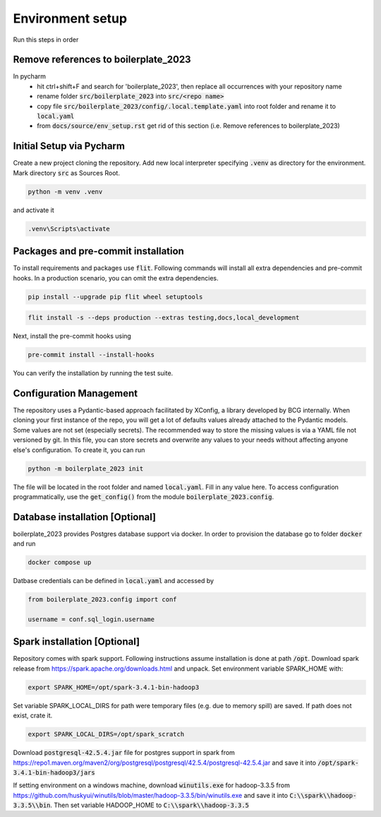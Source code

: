 Environment setup
=================

.. _dev setup:

Run this steps in order

Remove references to boilerplate_2023
-------------------------------------
In pycharm
    - hit ctrl+shift+F and search for 'boilerplate_2023', then replace all occurrences with your repository name
    - rename folder :code:`src/boilerplate_2023` into :code:`src/<repo name>`
    - copy file :code:`src/boilerplate_2023/config/.local.template.yaml` into root folder and rename it to :code:`local.yaml`
    - from :code:`docs/source/env_setup.rst` get rid of this section (i.e. Remove references to boilerplate_2023)

Initial Setup via Pycharm
--------------------------

Create a new project cloning the repository. Add new local interpreter specifying :code:`.venv` as directory
for the environment. Mark directory :code:`src` as Sources Root.

.. code-block:: bash

    python -m venv .venv

and activate it

.. code-block:: bash

    .venv\Scripts\activate


Packages and pre-commit installation
---------------------------------------------

To install requirements and packages use :code:`flit`. Following commands will install all extra dependencies
and pre-commit hooks. In a production scenario, you can omit the extra dependencies.

.. code-block:: bash

    pip install --upgrade pip flit wheel setuptools

.. code-block:: bash

    flit install -s --deps production --extras testing,docs,local_development

Next, install the pre-commit hooks using

.. code-block:: bash

    pre-commit install --install-hooks

You can verify the installation by running the test suite.

Configuration Management
------------------------

The repository uses a Pydantic-based approach facilitated by XConfig, a library developed by BCG
internally. When cloning your first instance of the repo, you will get a lot of defaults values
already attached to the Pydantic models. Some values are not set (especially secrets).
The recommended way to store the missing values is via a YAML file not versioned by git.
In this file, you can store secrets and overwrite any values to your needs without affecting anyone
else's configuration. To create it, you can run

.. code-block::

    python -m boilerplate_2023 init

The file will be located in the root folder and named :code:`local.yaml`. Fill in any value here.
To access configuration programmatically, use the :code:`get_config()` from the module
:code:`boilerplate_2023.config`.

Database installation [Optional]
--------------------------------

boilerplate_2023 provides Postgres database support via docker. In order to provision the database go
to folder :code:`docker` and run

.. code-block:: bash

    docker compose up

Datbase credentials can be defined in :code:`local.yaml` and accessed by

.. code-block:: python

    from boilerplate_2023.config import conf

    username = conf.sql_login.username


Spark installation [Optional]
-----------------------------

Repository comes with spark support. Following instructions assume installation is done at path :code:`/opt`. Download spark release from
`https://spark.apache.org/downloads.html <https://spark.apache.org/downloads.html>`_ and unpack. Set environment
variable SPARK_HOME with:

.. code-block:: bash

    export SPARK_HOME=/opt/spark-3.4.1-bin-hadoop3

Set variable SPARK_LOCAL_DIRS for path were temporary files (e.g. due to memory spill) are saved.
If path does not exist, crate it.

.. code-block:: bash

    export SPARK_LOCAL_DIRS=/opt/spark_scratch

Download :code:`postgresql-42.5.4.jar` file for postgres support in spark from
`https://repo1.maven.org/maven2/org/postgresql/postgresql/42.5.4/postgresql-42.5.4.jar <https://repo1.maven.org/maven2/org/postgresql/postgresql/42.5.4/postgresql-42.5.4.jar>`_
and save it into :code:`/opt/spark-3.4.1-bin-hadoop3/jars`


If setting environment on a windows machine, download :code:`winutils.exe` for
hadoop-3.3.5 from `https://github.com/huskyui/winutils/blob/master/hadoop-3.3.5/bin/winutils.exe <https://github.com/huskyui/winutils/blob/master/hadoop-3.3.5/bin/winutils.exe>`_
and save it into :code:`C:\\spark\\hadoop-3.3.5\\bin`. Then set variable HADOOP_HOME to :code:`C:\\spark\\hadoop-3.3.5`

